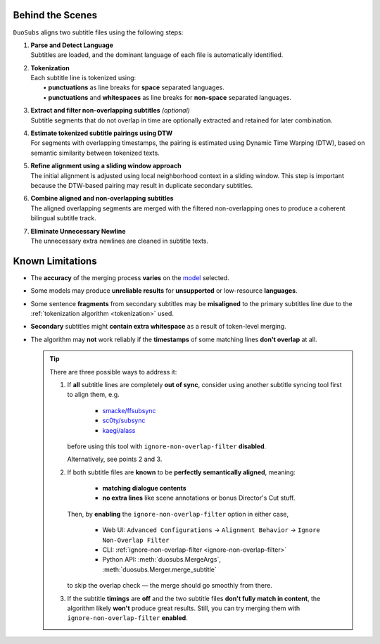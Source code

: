 Behind the Scenes
==================

``DuoSubs`` aligns two subtitle files using the following steps:

1.  | **Parse and Detect Language**
    | Subtitles are loaded, and the dominant language of each file is automatically identified.

.. _tokenization:

2.  | **Tokenization**
    | Each subtitle line is tokenized using:
    |   • **punctuations** as line breaks for **space** separated languages.
    |   • **punctuations** and **whitespaces** as line breaks for **non-space** separated languages.

3.  | **Extract and filter non-overlapping subtitles** *(optional)*
    | Subtitle segments that do not overlap in time are optionally extracted and retained for later combination.

4.  | **Estimate tokenized subtitle pairings using DTW**  
    | For segments with overlapping timestamps, the pairing is estimated using Dynamic Time Warping (DTW), based on semantic similarity between tokenized texts.

5.  | **Refine alignment using a sliding window approach**
    | The initial alignment is adjusted using local neighborhood context in a sliding window. This step is important because the DTW-based pairing may result in duplicate secondary subtitles.

6.  | **Combine aligned and non-overlapping subtitles**
    | The aligned overlapping segments are merged with the filtered non-overlapping ones to produce a coherent bilingual subtitle track.

7.  | **Eliminate Unnecessary Newline** 
    | The unnecessary extra newlines are cleaned in subtitle texts.

.. _known-limitations:

Known Limitations
==================

-   The **accuracy** of the merging process **varies** on the 
    `model <https://huggingface.co/models?library=sentence-transformers>`_ selected.
-   Some models may produce **unreliable results** for **unsupported** or low-resource **languages**.
-   Some sentence **fragments** from secondary subtitles may be **misaligned** to the primary 
    subtitles line due to the :ref:`tokenization algorithm <tokenization>` used.
-   **Secondary** subtitles might **contain extra whitespace** as a result of token-level 
    merging.
-   The algorithm may **not** work reliably if the **timestamps** of some matching lines 
    **don't overlap** at all.

    .. tip::

        There are three possible ways to address it:

        1. If **all** subtitle lines are completely **out of sync**, consider using another subtitle syncing tool first to align them, e.g.

            - `smacke/ffsubsync <https://github.com/smacke/ffsubsync>`_
            - `sc0ty/subsync <https://github.com/sc0ty/subsync>`_
            - `kaegi/alass <https://github.com/kaegi/alass>`_
            
           before using this tool with ``ignore-non-overlap-filter`` **disabled**.

           Alternatively, see points 2 and 3.

        2. If both subtitle files are **known** to be **perfectly semantically aligned**, meaning:

            - **matching dialogue contents**
            - **no extra lines** like scene annotations or bonus Director's Cut stuff.

           Then, by **enabling** the ``ignore-non-overlap-filter`` option in either case,

            - Web UI: ``Advanced Configurations`` → ``Alignment Behavior`` → ``Ignore Non-Overlap Filter``
            - CLI: :ref:`ignore-non-overlap-filter <ignore-non-overlap-filter>`
            - Python API: :meth:`duosubs.MergeArgs`, :meth:`duosubs.Merger.merge_subtitle`

           to skip the overlap check — the merge should go smoothly from there.

        3. If the subtitle **timings** are **off** and the two subtitle files **don't fully match in content**, the algorithm likely **won't** produce great results. Still, you can try merging them with ``ignore-non-overlap-filter`` **enabled**.
